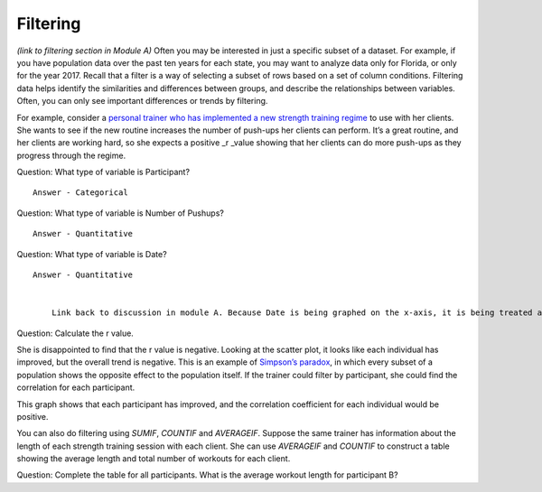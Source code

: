 .. Copyright (C)  Google, Runestone Interactive LLC
   This work is licensed under the Creative Commons Attribution-ShareAlike 4.0
   International License. To view a copy of this license, visit
   http://creativecommons.org/licenses/by-sa/4.0/.

.. _filtering:

Filtering
=========

*(link to filtering section in Module A)* Often you may be interested in
just a specific subset of a dataset. For example, if you have population
data over the past ten years for each state, you may want to analyze
data only for Florida, or only for the year 2017. Recall that a filter
is a way of selecting a subset of rows based on a set of column
conditions. Filtering data helps identify the similarities and
differences between groups, and describe the relationships between
variables. Often, you can only see important differences or trends by
filtering.

For example, consider a `personal trainer who has implemented a new
strength training
regime
<https://drive.google.com/open?id=1kzEQ-JCgr0RLCb0ojl1HldF0irO_UzQO0PtxsjBRFtU>`__
to use with her clients. She wants to see if the new routine increases
the number of push-ups her clients can perform. It’s a great routine,
and her clients are working hard, so she expects a positive \_r \_value
showing that her clients can do more push-ups as they progress through
the regime.

Question: What type of variable is Participant?

::

   Answer - Categorical

Question: What type of variable is Number of Pushups?

::

   Answer - Quantitative

Question: What type of variable is Date?

::

   Answer - Quantitative


       Link back to discussion in module A. Because Date is being graphed on the x-axis, it is being treated as a quantity, not a category.


.. image:: figures/participant_pushup_data.png
  :width: 32%
.. image:: figures/participant_pushup_graph.png
  :width: 67%

Question: Calculate the r value.

She is disappointed to find that the r value is negative. Looking at the
scatter plot, it looks like each individual has improved, but the
overall trend is negative. This is an example of `Simpson’s
paradox <https://en.wikipedia.org/wiki/Simpson%27s_paradox>`__, in which
every subset of a population shows the opposite effect to the population
itself. If the trainer could filter by participant, she could find the
correlation for each participant.

.. image:: figures/participant_improvement.png

This graph shows that each participant has improved, and the correlation
coefficient for each individual would be positive.

You can also do filtering using *SUMIF*, *COUNTIF* and *AVERAGEIF*.
Suppose the same trainer has information about the length of each
strength training session with each client. She can use *AVERAGEIF* and
*COUNTIF* to construct a table showing the average length and total
number of workouts for each client.

.. image:: figures/participant_table.png

Question: Complete the table for all participants. What is the average
workout length for participant B?
